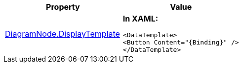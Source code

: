 [options="header", cols="a,a"]
|====
|Property|Value

|link:example.html[DiagramNode.DisplayTemplate]
|*In XAML:* 

[source,XAML]
---- 
<DataTemplate> 
<Button Content="{Binding}" /> 
</DataTemplate> 
----

|====